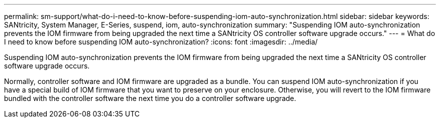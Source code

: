 ---
permalink: sm-support/what-do-i-need-to-know-before-suspending-iom-auto-synchronization.html
sidebar: sidebar
keywords: SANtricity, System Manager, E-Series, suspend, iom, auto-synchronization
summary: "Suspending IOM auto-synchronization prevents the IOM firmware from being upgraded the next time a SANtricity OS controller software upgrade occurs."
---
= What do I need to know before suspending IOM auto-synchronization?
:icons: font
:imagesdir: ../media/

[.lead]
Suspending IOM auto-synchronization prevents the IOM firmware from being upgraded the next time a SANtricity OS controller software upgrade occurs.

Normally, controller software and IOM firmware are upgraded as a bundle. You can suspend IOM auto-synchronization if you have a special build of IOM firmware that you want to preserve on your enclosure. Otherwise, you will revert to the IOM firmware bundled with the controller software the next time you do a controller software upgrade.
